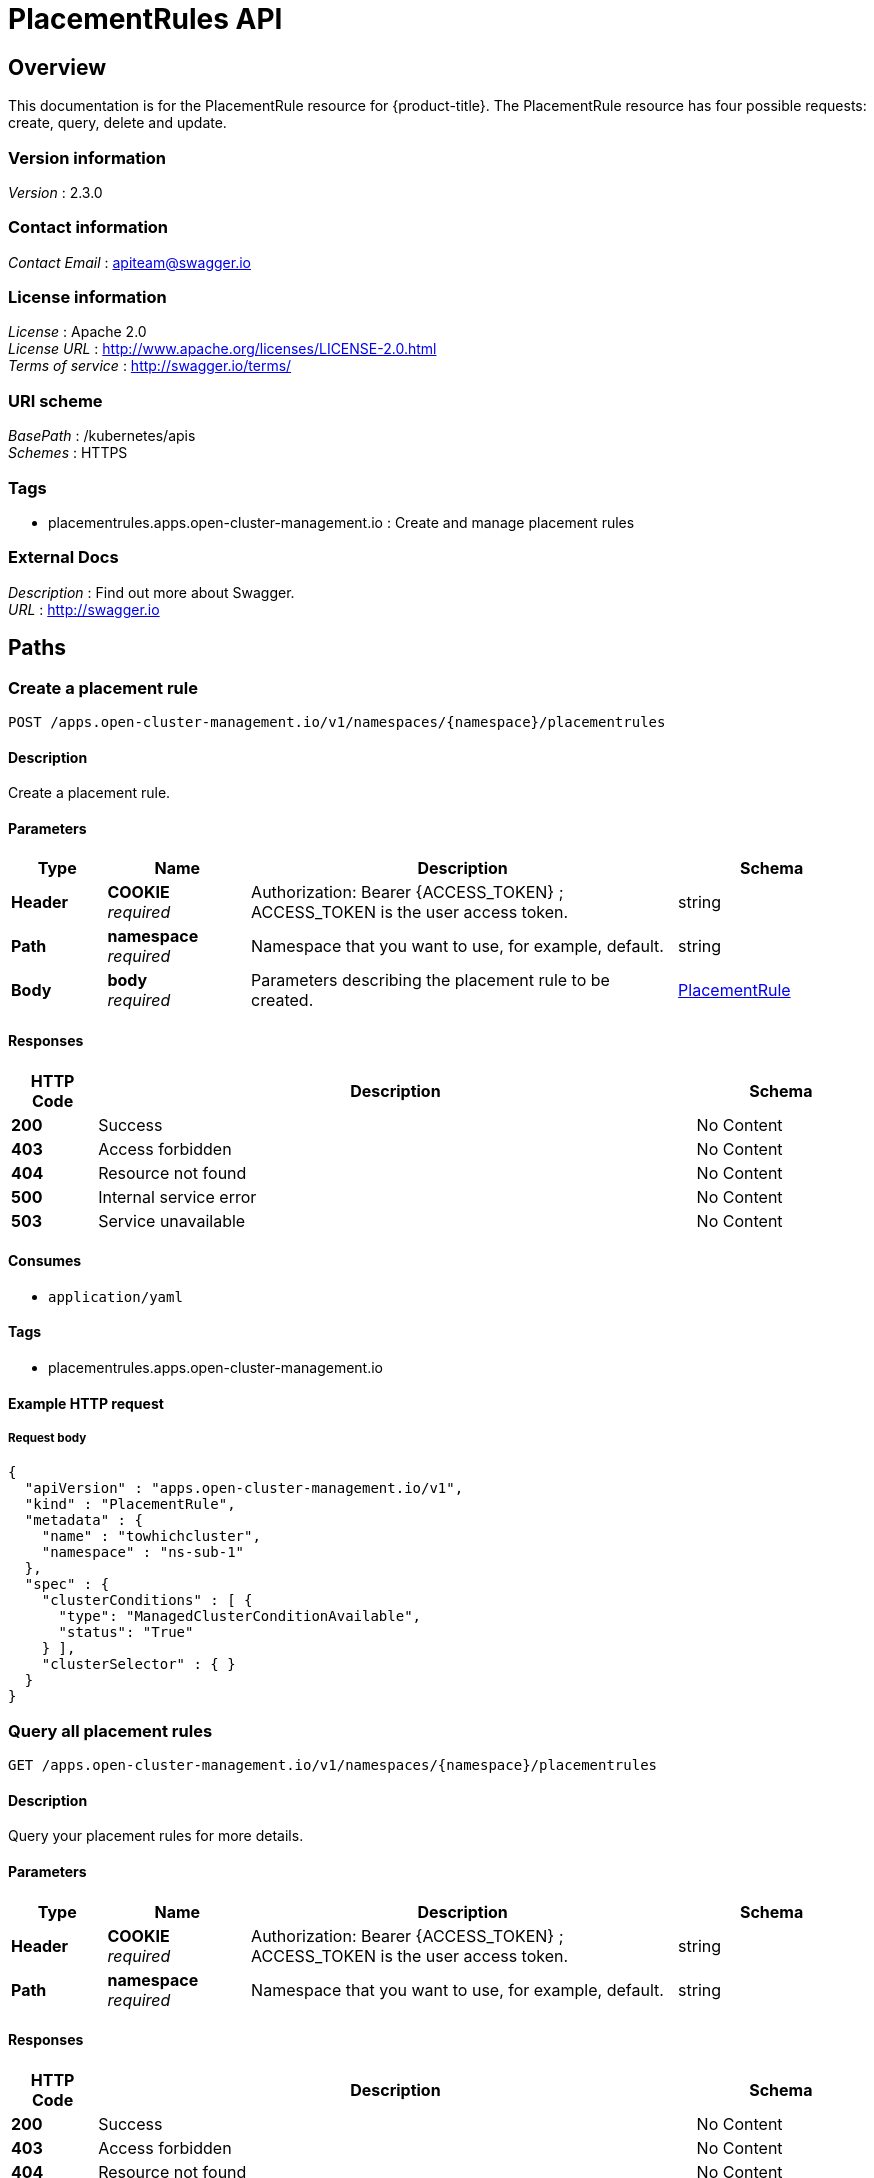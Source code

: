 [#placementrules-api]
= PlacementRules API


[[_rhacm-docs_apis_placementrules_jsonoverview]]
== Overview
This documentation is for the PlacementRule resource for {product-title}. The PlacementRule resource has four possible requests: create, query, delete and update.


=== Version information
[%hardbreaks]
__Version__ : 2.3.0


=== Contact information
[%hardbreaks]
__Contact Email__ : apiteam@swagger.io


=== License information
[%hardbreaks]
__License__ : Apache 2.0
__License URL__ : http://www.apache.org/licenses/LICENSE-2.0.html
__Terms of service__ : http://swagger.io/terms/


=== URI scheme
[%hardbreaks]
__BasePath__ : /kubernetes/apis
__Schemes__ : HTTPS


=== Tags

* placementrules.apps.open-cluster-management.io : Create and manage placement rules


=== External Docs
[%hardbreaks]
__Description__ : Find out more about Swagger.
__URL__ : http://swagger.io




[[_rhacm-docs_apis_placementrules_jsonpaths]]
== Paths

[[_rhacm-docs_apis_placementrules_jsoncreateplacementrule]]
=== Create a placement rule
....
POST /apps.open-cluster-management.io/v1/namespaces/{namespace}/placementrules
....


==== Description
Create a placement rule.


==== Parameters

[options="header", cols=".^2a,.^3a,.^9a,.^4a"]
|===
|Type|Name|Description|Schema
|**Header**|**COOKIE** +
__required__|Authorization: Bearer {ACCESS_TOKEN} ; ACCESS_TOKEN is the user access token.|string
|**Path**|**namespace** +
__required__|Namespace that you want to use, for example, default.|string
|**Body**|**body** +
__required__|Parameters describing the placement rule to be created.|<<_rhacm-docs_apis_placementrules_jsonplacementrule,PlacementRule>>
|===


==== Responses

[options="header", cols=".^2a,.^14a,.^4a"]
|===
|HTTP Code|Description|Schema
|**200**|Success|No Content
|**403**|Access forbidden|No Content
|**404**|Resource not found|No Content
|**500**|Internal service error|No Content
|**503**|Service unavailable|No Content
|===


==== Consumes

* `application/yaml`


==== Tags

* placementrules.apps.open-cluster-management.io


==== Example HTTP request

===== Request body
[source,json]
----
{
  "apiVersion" : "apps.open-cluster-management.io/v1",
  "kind" : "PlacementRule",
  "metadata" : {
    "name" : "towhichcluster",
    "namespace" : "ns-sub-1"
  },
  "spec" : {
    "clusterConditions" : [ {
      "type": "ManagedClusterConditionAvailable",
      "status": "True"
    } ],
    "clusterSelector" : { }
  }
}
----


[[_rhacm-docs_apis_placementrules_jsonqueryplacementrules]]
=== Query all placement rules
....
GET /apps.open-cluster-management.io/v1/namespaces/{namespace}/placementrules
....


==== Description
Query your placement rules for more details.


==== Parameters

[options="header", cols=".^2a,.^3a,.^9a,.^4a"]
|===
|Type|Name|Description|Schema
|**Header**|**COOKIE** +
__required__|Authorization: Bearer {ACCESS_TOKEN} ; ACCESS_TOKEN is the user access token.|string
|**Path**|**namespace** +
__required__|Namespace that you want to use, for example, default.|string
|===


==== Responses

[options="header", cols=".^2a,.^14a,.^4a"]
|===
|HTTP Code|Description|Schema
|**200**|Success|No Content
|**403**|Access forbidden|No Content
|**404**|Resource not found|No Content
|**500**|Internal service error|No Content
|**503**|Service unavailable|No Content
|===


==== Consumes

* `application/yaml`


==== Tags

* placementrules.apps.open-cluster-management.io


[[_rhacm-docs_apis_placementrules_jsonqueryplacementrule]]
=== Query a single placementrule
....
GET /apps.open-cluster-management.io/v1/namespaces/{namespace}/placementrules/{placementrule_name}
....


==== Description
Query a single placement rule for more details.


==== Parameters

[options="header", cols=".^2a,.^3a,.^9a,.^4a"]
|===
|Type|Name|Description|Schema
|**Header**|**COOKIE** +
__required__|Authorization: Bearer {ACCESS_TOKEN} ; ACCESS_TOKEN is the user access token.|string
|**Path**|**namespace** +
__required__|Namespace that you want to use, for example, default.|string
|**Path**|**placementrule_name** +
__required__|Name of the placementrule that you want to query.|string
|===


==== Responses

[options="header", cols=".^2a,.^14a,.^4a"]
|===
|HTTP Code|Description|Schema
|**200**|Success|No Content
|**403**|Access forbidden|No Content
|**404**|Resource not found|No Content
|**500**|Internal service error|No Content
|**503**|Service unavailable|No Content
|===


==== Tags

* placementrules.apps.open-cluster-management.io


[[_rhacm-docs_apis_placementrules_jsondeleteplacementrule]]
=== Delete a placementrule
....
DELETE /apps.open-cluster-management.io/v1/namespaces/{namespace}/placementrules/{placementrule_name}
....


==== Parameters

[options="header", cols=".^2a,.^3a,.^9a,.^4a"]
|===
|Type|Name|Description|Schema
|**Header**|**COOKIE** +
__required__|Authorization: Bearer {ACCESS_TOKEN} ; ACCESS_TOKEN is the user access token.|string
|**Path**|**namespace** +
__required__|Namespace that you want to use, for example, default.|string
|**Path**|**placementrule_name** +
__required__|Name of the placementrule that you want to delete.|string
|===


==== Responses

[options="header", cols=".^2a,.^14a,.^4a"]
|===
|HTTP Code|Description|Schema
|**200**|Success|No Content
|**403**|Access forbidden|No Content
|**404**|Resource not found|No Content
|**500**|Internal service error|No Content
|**503**|Service unavailable|No Content
|===


==== Tags

* placementrules.apps.open-cluster-management.io




[[_rhacm-docs_apis_placementrules_jsondefinitions]]
== Definitions

[[_rhacm-docs_apis_placementrules_jsonplacementrule]]
=== Placementrule

[options="header", cols=".^3a,.^4a"]
|===
|Name|Schema
|**apiVersion** +
__required__|string
|**kind** +
__required__|string
|**metadata** +
__required__|object
|**spec** +
__required__|<<_rhacm-docs_apis_placementrules_jsonplacementrule_spec,spec>>
|===

[[_rhacm-docs_apis_placementrules_jsonplacementrule_spec]]
**spec**

[options="header", cols=".^3a,.^4a"]
|===
|Name|Schema
|**clusterConditions** +
__optional__|< <<_rhacm-docs_apis_placementrules_jsonplacementrule_clusterconditions,clusterConditions>> > array
|**clusterReplicas** +
__optional__|integer
|**clusterSelector** +
__optional__|<<_rhacm-docs_apis_placementrules_jsonplacementrule_clusterselector,clusterSelector>>
|**clusters** +
__optional__|< <<_rhacm-docs_apis_placementrules_jsonplacementrule_clusters,clusters>> > array
|**policies** +
__optional__|< <<_rhacm-docs_apis_placementrules_jsonplacementrule_policies,policies>> > array
|**resourceHint** +
__optional__|<<_rhacm-docs_apis_placementrules_jsonplacementrule_resourcehint,resourceHint>>
|**schedulerName** +
__optional__|string
|===

[[_rhacm-docs_apis_placementrules_jsonplacementrule_clusterconditions]]
**clusterConditions**

[options="header", cols=".^3a,.^4a"]
|===
|Name|Schema
|**status** +
__optional__|string
|**type** +
__optional__|string
|===

[[_rhacm-docs_apis_placementrules_jsonplacementrule_clusterselector]]
**clusterSelector**

[options="header", cols=".^3a,.^4a"]
|===
|Name|Schema
|**matchExpressions** +
__optional__|< <<_rhacm-docs_apis_placementrules_jsonplacementrule_clusterselector_matchexpressions,matchExpressions>> > array
|**matchLabels** +
__optional__|< string, string > map
|===

[[_rhacm-docs_apis_placementrules_jsonplacementrule_clusterselector_matchexpressions]]
**matchExpressions**

[options="header", cols=".^3a,.^4a"]
|===
|Name|Schema
|**key** +
__optional__|string
|**operator** +
__optional__|string
|**values** +
__optional__|< string > array
|===

[[_rhacm-docs_apis_placementrules_jsonplacementrule_clusters]]
**clusters**

[options="header", cols=".^3a,.^4a"]
|===
|Name|Schema
|**name** +
__optional__|string
|===

[[_rhacm-docs_apis_placementrules_jsonplacementrule_policies]]
**policies**

[options="header", cols=".^3a,.^4a"]
|===
|Name|Schema
|**apiVersion** +
__optional__|string
|**fieldPath** +
__optional__|string
|**kind** +
__optional__|string
|**name** +
__optional__|string
|**namespace** +
__optional__|string
|**resourceVersion** +
__optional__|string
|**uid** +
__optional__|string
|===

[[_rhacm-docs_apis_placementrules_jsonplacementrule_resourcehint]]
**resourceHint**

[options="header", cols=".^3a,.^4a"]
|===
|Name|Schema
|**order** +
__optional__|string
|**type** +
__optional__|string
|===





